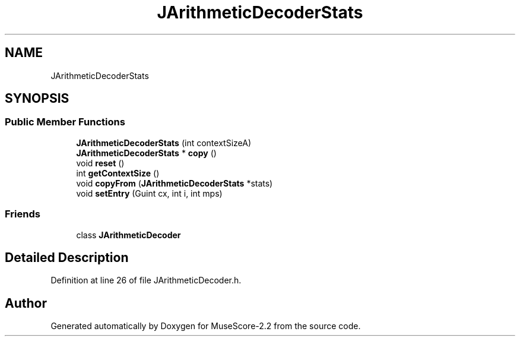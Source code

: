 .TH "JArithmeticDecoderStats" 3 "Mon Jun 5 2017" "MuseScore-2.2" \" -*- nroff -*-
.ad l
.nh
.SH NAME
JArithmeticDecoderStats
.SH SYNOPSIS
.br
.PP
.SS "Public Member Functions"

.in +1c
.ti -1c
.RI "\fBJArithmeticDecoderStats\fP (int contextSizeA)"
.br
.ti -1c
.RI "\fBJArithmeticDecoderStats\fP * \fBcopy\fP ()"
.br
.ti -1c
.RI "void \fBreset\fP ()"
.br
.ti -1c
.RI "int \fBgetContextSize\fP ()"
.br
.ti -1c
.RI "void \fBcopyFrom\fP (\fBJArithmeticDecoderStats\fP *stats)"
.br
.ti -1c
.RI "void \fBsetEntry\fP (Guint cx, int i, int mps)"
.br
.in -1c
.SS "Friends"

.in +1c
.ti -1c
.RI "class \fBJArithmeticDecoder\fP"
.br
.in -1c
.SH "Detailed Description"
.PP 
Definition at line 26 of file JArithmeticDecoder\&.h\&.

.SH "Author"
.PP 
Generated automatically by Doxygen for MuseScore-2\&.2 from the source code\&.
